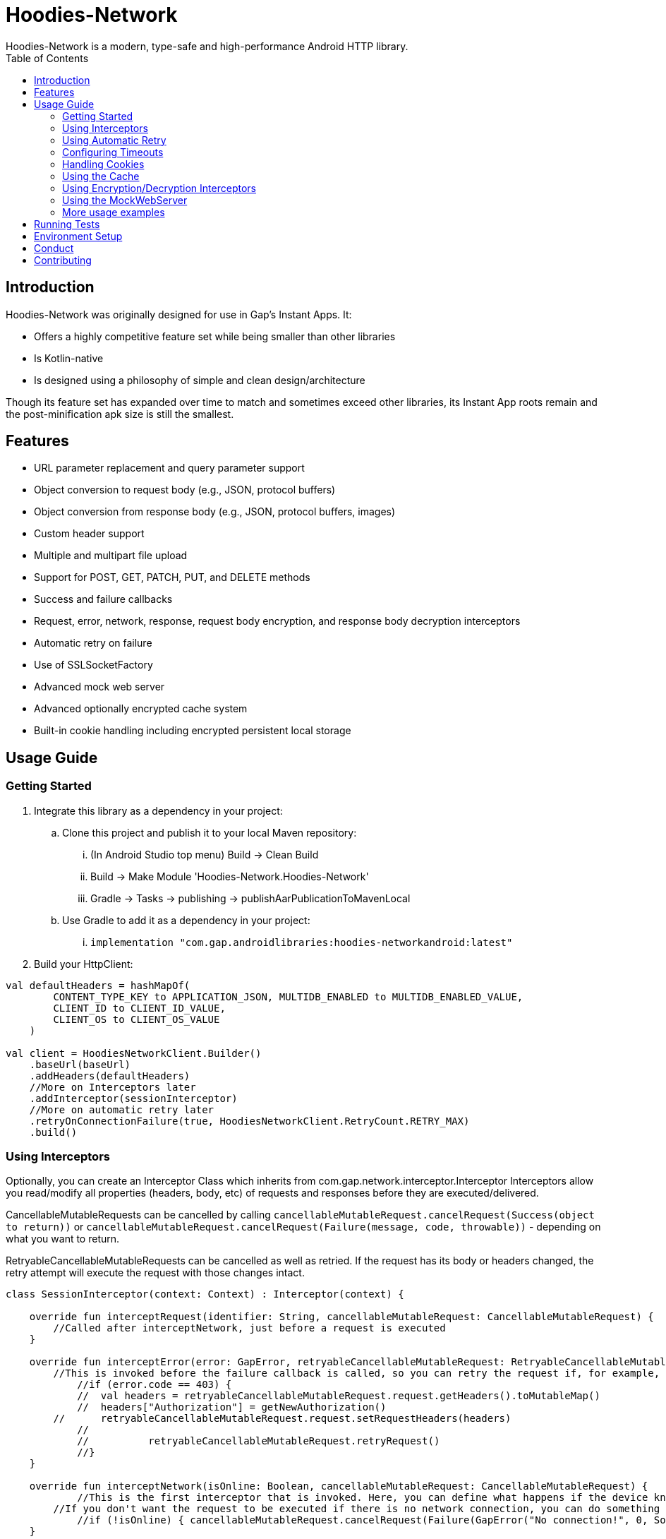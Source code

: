 = Hoodies-Network
Hoodies-Network is a modern, type-safe and high-performance Android HTTP library.
:toc:
:source-highlighter: highlightjs

== Introduction
Hoodies-Network was originally designed for use in Gap's Instant Apps. It:

* Offers a highly competitive feature set while being smaller than other libraries
* Is Kotlin-native
* Is designed using a philosophy of simple and clean design/architecture

Though its feature set has expanded over time to match and sometimes exceed other libraries, its Instant App roots remain and the post-minification apk size is still the smallest.

== Features
* URL parameter replacement and query parameter support
* Object conversion to request body (e.g., JSON, protocol buffers)
* Object conversion from response body (e.g., JSON, protocol buffers, images)
* Custom header support
* Multiple and multipart file upload
* Support for POST, GET, PATCH, PUT, and DELETE methods
* Success and failure callbacks
* Request, error, network, response, request body encryption, and response body decryption interceptors
* Automatic retry on failure
* Use of SSLSocketFactory
* Advanced mock web server
* Advanced optionally encrypted cache system
* Built-in cookie handling including encrypted persistent local storage

== Usage Guide
=== Getting Started
. Integrate this library as a dependency in your project:
.. Clone this project and publish it to your local Maven repository:
... (In Android Studio top menu) Build -> Clean Build
... Build -> Make Module 'Hoodies-Network.Hoodies-Network'
... Gradle -> Tasks -> publishing -> publishAarPublicationToMavenLocal
.. Use Gradle to add it as a dependency in your project: 
... `implementation "com.gap.androidlibraries:hoodies-networkandroid:latest"`
. Build your HttpClient:

[source,kotlin]
----
val defaultHeaders = hashMapOf(
        CONTENT_TYPE_KEY to APPLICATION_JSON, MULTIDB_ENABLED to MULTIDB_ENABLED_VALUE,
        CLIENT_ID to CLIENT_ID_VALUE,
        CLIENT_OS to CLIENT_OS_VALUE
    )

val client = HoodiesNetworkClient.Builder()
    .baseUrl(baseUrl)
    .addHeaders(defaultHeaders)
    //More on Interceptors later
    .addInterceptor(sessionInterceptor)
    //More on automatic retry later
    .retryOnConnectionFailure(true, HoodiesNetworkClient.RetryCount.RETRY_MAX)
    .build()
----

=== Using Interceptors
Optionally, you can create an Interceptor Class which inherits from com.gap.network.interceptor.Interceptor Interceptors allow you read/modify all properties (headers, body, etc) of requests and responses before they are executed/delivered.

CancellableMutableRequests can be cancelled by calling `cancellableMutableRequest.cancelRequest(Success(object to return))` or `cancellableMutableRequest.cancelRequest(Failure(message, code, throwable))` - depending on what you want to return.

RetryableCancellableMutableRequests can be cancelled as well as retried. If the request has its body or headers changed, the retry attempt will execute the request with those changes intact.

[source,kotlin]
----
class SessionInterceptor(context: Context) : Interceptor(context) {

    override fun interceptRequest(identifier: String, cancellableMutableRequest: CancellableMutableRequest) {
        //Called after interceptNetwork, just before a request is executed
    }

    override fun interceptError(error: GapError, retryableCancellableMutableRequest: RetryableCancellableMutableRequest, autoRetryAttempts: Int) {
        //This is invoked before the failure callback is called, so you can retry the request if, for example, it fails because of expired authorization data:
	    //if (error.code == 403) {
	    //	val headers = retryableCancellableMutableRequest.request.getHeaders().toMutableMap()        	
	    //	headers["Authorization"] = getNewAuthorization()
        //	retryableCancellableMutableRequest.request.setRequestHeaders(headers)
	    //
	    //  	retryableCancellableMutableRequest.retryRequest()
	    //}
    }

    override fun interceptNetwork(isOnline: Boolean, cancellableMutableRequest: CancellableMutableRequest) {
	    //This is the first interceptor that is invoked. Here, you can define what happens if the device knows that it is offline
        //If you don't want the request to be executed if there is no network connection, you can do something like this:
	    //if (!isOnline) { cancellableMutableRequest.cancelRequest(Failure(GapError("No connection!", 0, SocketTimeoutException("No connection!")))) }
    }

    override fun interceptResponse(result: Result<*, GapError>, request: Request<Any>?) {
        //This is invoked upon the successful completion of a request before the success object is returned
    }
}
----

=== Using Automatic Retry
If a request fails due to a `SocketTimeoutException` or `IOException`, Hoodies-Network can automatically retry the request a specific amount of times. 

Retry is configured in the `HoodiesNetworkClient.Builder()` with the `.retryOnConnectionFailure(true, HoodiesNetworkClient.RetryCount.RETRY_MAX)` method.

The following options are available:

* `HoodiesNetworkClient.RetryCount.RETRY_NEVER`
* `HoodiesNetworkClient.RetryCount.RETRY_ONCE`
* `HoodiesNetworkClient.RetryCount.RETRY_TWICE`
* `HoodiesNetworkClient.RetryCount.RETRY_THRICE`
* `HoodiesNetworkClient.RetryCount.RETRY_MAX`

=== Configuring Timeouts
* Connect timeout can be configured using `HttpClientConfig.setConnectTimeOut(Duration.ofSeconds(seconds))`
* Read timeout can be configured using `HttpClientConfig.setReadTimeOut(Duration.ofSeconds(seconds))`
* Setting the duration to 0 will make the timeout infinite
* Changes apply to all HttpClients
* Defaults can be restored using `HttpClientConfig.setFactoryDefaultConfiguration()`

=== Handling Cookies
By default, all cookies are ignored. Cookie retention and manipulation can be performed as follows:

. Pass a `CookieJar` to the `.enableCookiesWithCookieJar()` method of the `HoodiesNetworkClient.Builder()`:
.. (For most use-cases) Use the `CookieJar()`
.. (If cookies must persist across app launches) Use the `PersistentCookieJar("myPersistentCookieJar", context)` - Cookies are securely encrypted while in storage
. Manipulate the contents of the `CookieJar` using the following methods:
.. `getCookiesForHost(host: URI) : List<HttpCookie>` gets all the cookies for a specified host
.. `getAllCookies() : List<HttpCookie>` gets all the cookies stored in the `CookieJar`
.. `getAllHosts() : List<URI>` gets a list of all hosts that have stored cookies in the `CookieJar`
.. `setCookiesForHost(host: URI, cookies: List<HttpCookie>)` overwrites all the cookies for the specified host with those in the passed list 
.. `addCookieForHost(host: URI, cookie: HttpCookie)` adds the passed cookie for the specified host 
.. `removeAllCookies()` deleted all cookies in the `CookieJar`

=== Using the Cache
By default, no data is cached. Caching can be configured and enabled as follows:

. Create a `CacheEnabled` object 
.. If the data in the cache needs to be encrypted, set `encryptionEnabled = true`
.. Decide what the stale data threshold should be and set it: `staleDataThreshold = Duration.ofSeconds(60)`
.. Instantiate the object: `val cacheConfiguration = CacheEnabled(encryptionEnabled = true, staleDataThreshold = Duration.ofSeconds(60), context)`
. Pass the `CacheEnabled`` object to the `cacheConfiguration`` parameter when making a network request:

[source,kotlin]
----
return@withContext client.getUrlQueryParam<LocationAttribute>(
        queryParams = queryParams,
        api = pathParams,
        cacheConfiguration = cacheConfiguration
    )
----

=== Using Encryption/Decryption Interceptors
Encryption/decryption of the request and response bodies can be implemented by passing an `EncryptionDecryptionInterceptor` to the `.addEncryptionDecryptionInterceptor(encDecInterceptor)` method of the `HoodiesNetworkClient.Builder()`.

[source,kotlin]
----
val encDecInterceptor = EncDecInterceptor(this.context)

class EncDecInterceptor(override val context: Context) : EncryptionDecryptionInterceptor {

    override fun decryptResponse(response: ByteArray): ByteArray {
        // add your decryption logic here
        return  ByteArray(1)
    }

    override fun encryptAdditionalHeaders(additionalHeaderValue: ByteArray): ByteArray {
        // add your encryption logic here
        return  ByteArray(1)
    }

    override fun encryptRequest(requestBodyOrUrlQueryParamKeyValue: ByteArray): ByteArray {
        // add your encryption logic here
        return  ByteArray(1)
    }
}
----

=== Using the MockWebServer
The MockWebServer can replicate your API endpoints for unit testing purposes.

1. Create a `MockWebServerManager.Builder()` and set the port: `val serverBuilder = MockWebServerManager.Builder().usePort(5000)`
2. Mock your API endpoints:

    a. (For simple use-cases) Using the MockServerMaker DSL:

[source,kotlin]
----
//Make request body
val body = JSONObject()
body.put("name", "test_1")
body.put("salary", "1234")
body.put("age", "123")

//Make request headers
val reqHeaders: MutableMap<String, String> = HashMap()
reqHeaders["key"] = "value"

//Mock response
val response = "{\"status\":\"success\",\"data\":{\"name\":\"test_1\",\"salary\":\"1234\",\"age\":\"123\",\"id\":9221},\"message\":\"Successfully! Record has been added.\"}"

//Set up MockWebServer builder with port
val serverBuilder = MockWebServerManager.Builder().usePort(5000)

//Set up handler on MockWebServer to accept the request body and headers from above
MockServerMaker.Builder()
    .acceptMethod(HoodiesNetworkClient.HttpMethod.POST)
    .expect(body) //Can also be a HashMap<String, String> to validate URL-encoded params
    .expectHeaders(reqHeaders)
    .returnThisJsonIfInputMatches(JSONObject(response))
    .applyToMockWebServerBuilder("/test", serverBuilder)
---- 
[start=2]
2. Mock your API endpoints (continued):
[start=2]
    b. (For advanced behavior) By making a WebServerHandler() for your endpoint:

[source,kotlin]
----
val handler = object : WebServerHandler() {
    override fun handleRequest(call: HttpCall) {
        when (method) {
            //KTor-like syntax
            get {
                val delayLength = call.httpExchange.requestURI.toString().split("/").last()
                Thread.sleep(delayLength.toLong() * 1000L)
                call.respond(200, "{\"delay\":\"$delayLength\"}")
            }
            post {
                val delayLength = call.httpExchange.requestURI.toString().split("/").last()
                Thread.sleep(delayLength.toLong() * 1000L)
                call.respond(200, "{\"delay\":\"$delayLength\"}")
            }
        }
    }
}

serverBuilder.addContext("/echodelay", handler)
---- 

[start=3]
3. Start the MockWebServer: `val server = serverBuilder.start()`
4. Run your tests
5. Stop the MockWebServer: `server.stop()`

=== More usage examples
There are many more usage examples in the https://github.com/gapinc/hoodies-network/tree/main/examples[examples folder].

== Running Tests
The test classes package path is at com.gap.hoodies_network(androidTest). The test classes use test libraries Mockito and Junit, and run on an Android device. The MockWebServer is used to host the endpoints for the tests. The test classes are as follows:

* CachingAndCryptographyTest
* FormUrlEncodedRequestTest
* EncryptionDecryptionTest
* FileUploadRequestTests
* HoodiesNetworkClientTest
* HeaderTest
* ImageRequestMockTest
* ImageTests
* JsonRequestTest
* MultiRequestTest
* NetworkConnectionTest
* ResponseDeliveryInstant
* ResponseTest
* RetryTest
* SocketTimeOutTest
* StringRequestTest
* UrlResolverTest
* CookieTests

You can run the tests by right-clicking on the androidTestFolder and then clicking "Run Tests".

Note: Having your android emulator or physical device connected is required.

== Environment Setup
* This is a Gradle project. You can use any Android and Gradle-compatible IDE. Use of Android Studio is highly suggested.

* Android Studio Bumblebee and above are supported.

* It it also highly recommended that you have an emulator or physical device connected - this allows you to run the unit tests.

== Conduct
This is a professional environment and you are expected to conduct yourself in a professional and courteous manner. If you fail to exhibit appropriate conduct, your contributions and interactions will no longer be welcome here.

== Contributing
* All are welcome and encouraged to contribute. If you are looking for a place to start, try working on an unassigned issue with the `#good-first-issue` tag. 

* All contributions are expected to conform to standard Kotlin code style and be covered by unit tests.

* If you open a pull request with failing tests, your PR will not be merged and you will be asked to resolve the issue. 

* If you would like to contribute code you can do so through GitHub by forking the repository and sending a pull request. 

* When submitting code, please make every effort to follow existing conventions and style in order to keep the code as readable as possible. 

* Please also make sure your code compiles and passes all tests by running `./gradlew clean build` (or gradlew.bat clean build for Windows).